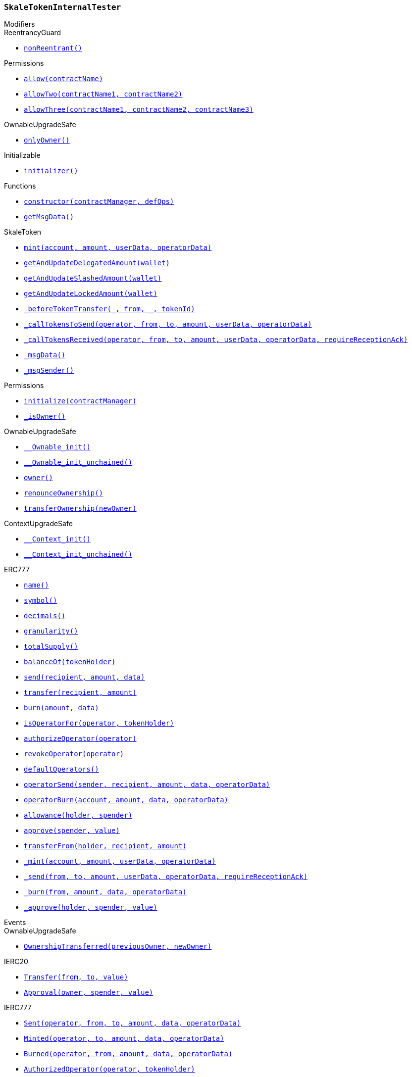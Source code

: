 :SkaleTokenInternalTester: pass:normal[xref:#SkaleTokenInternalTester,`++SkaleTokenInternalTester++`]]
:constructor: pass:normal[xref:#SkaleTokenInternalTester-constructor-address-address---,`++constructor++`]]
:getMsgData: pass:normal[xref:#SkaleTokenInternalTester-getMsgData--,`++getMsgData++`]]

[.contract]
[[SkaleTokenInternalTester]]
=== `++SkaleTokenInternalTester++`



[.contract-index]
.Modifiers
--

[.contract-subindex-inherited]
.SkaleToken

[.contract-subindex-inherited]
.IDelegatableToken

[.contract-subindex-inherited]
.ReentrancyGuard
* <<ReentrancyGuard-nonReentrant--,`++nonReentrant()++`>>

[.contract-subindex-inherited]
.Permissions
* <<Permissions-allow-string-,`++allow(contractName)++`>>
* <<Permissions-allowTwo-string-string-,`++allowTwo(contractName1, contractName2)++`>>
* <<Permissions-allowThree-string-string-string-,`++allowThree(contractName1, contractName2, contractName3)++`>>

[.contract-subindex-inherited]
.OwnableUpgradeSafe
* <<OwnableUpgradeSafe-onlyOwner--,`++onlyOwner()++`>>

[.contract-subindex-inherited]
.ContextUpgradeSafe

[.contract-subindex-inherited]
.Initializable
* <<Initializable-initializer--,`++initializer()++`>>

[.contract-subindex-inherited]
.ERC777

[.contract-subindex-inherited]
.IERC20

[.contract-subindex-inherited]
.IERC777

[.contract-subindex-inherited]
.Context

--

[.contract-index]
.Functions
--
* <<SkaleTokenInternalTester-constructor-address-address---,`++constructor(contractManager, defOps)++`>>
* <<SkaleTokenInternalTester-getMsgData--,`++getMsgData()++`>>

[.contract-subindex-inherited]
.SkaleToken
* <<SkaleToken-mint-address-uint256-bytes-bytes-,`++mint(account, amount, userData, operatorData)++`>>
* <<SkaleToken-getAndUpdateDelegatedAmount-address-,`++getAndUpdateDelegatedAmount(wallet)++`>>
* <<SkaleToken-getAndUpdateSlashedAmount-address-,`++getAndUpdateSlashedAmount(wallet)++`>>
* <<SkaleToken-getAndUpdateLockedAmount-address-,`++getAndUpdateLockedAmount(wallet)++`>>
* <<SkaleToken-_beforeTokenTransfer-address-address-address-uint256-,`++_beforeTokenTransfer(_, from, _, tokenId)++`>>
* <<SkaleToken-_callTokensToSend-address-address-address-uint256-bytes-bytes-,`++_callTokensToSend(operator, from, to, amount, userData, operatorData)++`>>
* <<SkaleToken-_callTokensReceived-address-address-address-uint256-bytes-bytes-bool-,`++_callTokensReceived(operator, from, to, amount, userData, operatorData, requireReceptionAck)++`>>
* <<SkaleToken-_msgData--,`++_msgData()++`>>
* <<SkaleToken-_msgSender--,`++_msgSender()++`>>

[.contract-subindex-inherited]
.IDelegatableToken

[.contract-subindex-inherited]
.ReentrancyGuard

[.contract-subindex-inherited]
.Permissions
* <<Permissions-initialize-address-,`++initialize(contractManager)++`>>
* <<Permissions-_isOwner--,`++_isOwner()++`>>

[.contract-subindex-inherited]
.OwnableUpgradeSafe
* <<OwnableUpgradeSafe-__Ownable_init--,`++__Ownable_init()++`>>
* <<OwnableUpgradeSafe-__Ownable_init_unchained--,`++__Ownable_init_unchained()++`>>
* <<OwnableUpgradeSafe-owner--,`++owner()++`>>
* <<OwnableUpgradeSafe-renounceOwnership--,`++renounceOwnership()++`>>
* <<OwnableUpgradeSafe-transferOwnership-address-,`++transferOwnership(newOwner)++`>>

[.contract-subindex-inherited]
.ContextUpgradeSafe
* <<ContextUpgradeSafe-__Context_init--,`++__Context_init()++`>>
* <<ContextUpgradeSafe-__Context_init_unchained--,`++__Context_init_unchained()++`>>

[.contract-subindex-inherited]
.Initializable

[.contract-subindex-inherited]
.ERC777
* <<ERC777-name--,`++name()++`>>
* <<ERC777-symbol--,`++symbol()++`>>
* <<ERC777-decimals--,`++decimals()++`>>
* <<ERC777-granularity--,`++granularity()++`>>
* <<ERC777-totalSupply--,`++totalSupply()++`>>
* <<ERC777-balanceOf-address-,`++balanceOf(tokenHolder)++`>>
* <<ERC777-send-address-uint256-bytes-,`++send(recipient, amount, data)++`>>
* <<ERC777-transfer-address-uint256-,`++transfer(recipient, amount)++`>>
* <<ERC777-burn-uint256-bytes-,`++burn(amount, data)++`>>
* <<ERC777-isOperatorFor-address-address-,`++isOperatorFor(operator, tokenHolder)++`>>
* <<ERC777-authorizeOperator-address-,`++authorizeOperator(operator)++`>>
* <<ERC777-revokeOperator-address-,`++revokeOperator(operator)++`>>
* <<ERC777-defaultOperators--,`++defaultOperators()++`>>
* <<ERC777-operatorSend-address-address-uint256-bytes-bytes-,`++operatorSend(sender, recipient, amount, data, operatorData)++`>>
* <<ERC777-operatorBurn-address-uint256-bytes-bytes-,`++operatorBurn(account, amount, data, operatorData)++`>>
* <<ERC777-allowance-address-address-,`++allowance(holder, spender)++`>>
* <<ERC777-approve-address-uint256-,`++approve(spender, value)++`>>
* <<ERC777-transferFrom-address-address-uint256-,`++transferFrom(holder, recipient, amount)++`>>
* <<ERC777-_mint-address-uint256-bytes-bytes-,`++_mint(account, amount, userData, operatorData)++`>>
* <<ERC777-_send-address-address-uint256-bytes-bytes-bool-,`++_send(from, to, amount, userData, operatorData, requireReceptionAck)++`>>
* <<ERC777-_burn-address-uint256-bytes-bytes-,`++_burn(from, amount, data, operatorData)++`>>
* <<ERC777-_approve-address-address-uint256-,`++_approve(holder, spender, value)++`>>

[.contract-subindex-inherited]
.IERC20

[.contract-subindex-inherited]
.IERC777

[.contract-subindex-inherited]
.Context

--

[.contract-index]
.Events
--

[.contract-subindex-inherited]
.SkaleToken

[.contract-subindex-inherited]
.IDelegatableToken

[.contract-subindex-inherited]
.ReentrancyGuard

[.contract-subindex-inherited]
.Permissions

[.contract-subindex-inherited]
.OwnableUpgradeSafe
* <<OwnableUpgradeSafe-OwnershipTransferred-address-address-,`++OwnershipTransferred(previousOwner, newOwner)++`>>

[.contract-subindex-inherited]
.ContextUpgradeSafe

[.contract-subindex-inherited]
.Initializable

[.contract-subindex-inherited]
.ERC777

[.contract-subindex-inherited]
.IERC20
* <<IERC20-Transfer-address-address-uint256-,`++Transfer(from, to, value)++`>>
* <<IERC20-Approval-address-address-uint256-,`++Approval(owner, spender, value)++`>>

[.contract-subindex-inherited]
.IERC777
* <<IERC777-Sent-address-address-address-uint256-bytes-bytes-,`++Sent(operator, from, to, amount, data, operatorData)++`>>
* <<IERC777-Minted-address-address-uint256-bytes-bytes-,`++Minted(operator, to, amount, data, operatorData)++`>>
* <<IERC777-Burned-address-address-uint256-bytes-bytes-,`++Burned(operator, from, amount, data, operatorData)++`>>
* <<IERC777-AuthorizedOperator-address-address-,`++AuthorizedOperator(operator, tokenHolder)++`>>
* <<IERC777-RevokedOperator-address-address-,`++RevokedOperator(operator, tokenHolder)++`>>

[.contract-subindex-inherited]
.Context

--


[.contract-item]
[[SkaleTokenInternalTester-constructor-address-address---]]
==== `++constructor(++[.var-type]#++address++#++ ++[.var-name]#++contractManager++#++, ++[.var-type]#++address[]++#++ ++[.var-name]#++defOps++#++)++` [.item-kind]#public#



[.contract-item]
[[SkaleTokenInternalTester-getMsgData--]]
==== `++getMsgData() → ++[.var-type]#++bytes++#++++` [.item-kind]#external#




